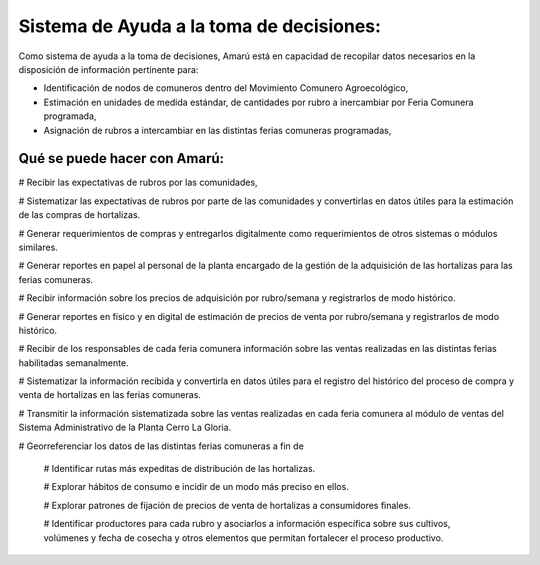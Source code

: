 .. amaru_project documentation master file, created by
   sphinx-quickstart on Sun Feb 17 11:46:20 2013.
   You can adapt this file completely to your liking, but it should at least
   contain the root `toctree` directive.


Sistema de Ayuda a la toma de decisiones:
=========================================

Como sistema de ayuda a la toma de decisiones, Amarú está en capacidad de recopilar datos necesarios en la disposición
de información pertinente para:

* Identificación de nodos de comuneros dentro del Movimiento Comunero Agroecológico,
* Estimación en unidades de medida estándar, de cantidades por rubro a inercambiar por Feria Comunera programada,
* Asignación de rubros a intercambiar en las distintas ferias comuneras programadas,

Qué se puede hacer con Amarú:
-----------------------------

# Recibir las expectativas de rubros por las comunidades,

# Sistematizar las expectativas de rubros por parte de las comunidades y convertirlas en datos útiles para la estimación
de las compras de hortalizas.

# Generar requerimientos de compras y entregarlos digitalmente como requerimientos de otros sistemas o módulos
similares.

# Generar reportes en papel al personal de la planta encargado de la gestión de la adquisición de las hortalizas para
las ferias comuneras.

# Recibir información sobre los precios de adquisición por rubro/semana y registrarlos de modo histórico.

# Generar reportes en físico y en digital de estimación de precios de venta por rubro/semana y registrarlos de modo
histórico.

# Recibir de los responsables de cada feria comunera información sobre las ventas realizadas en las distintas ferias
habilitadas semanalmente.

# Sistematizar la información recibida y convertirla en datos útiles para el registro del histórico del proceso de
compra y venta de hortalizas en las ferias comuneras.

# Transmitir la información sistematizada sobre las ventas realizadas en cada feria comunera al módulo de ventas del
Sistema Administrativo de la Planta Cerro La Gloria.

# Georreferenciar los datos de las distintas ferias comuneras a fin de

    # Identificar rutas más expeditas de distribución de las hortalizas.

    # Explorar hábitos de consumo e incidir de un modo más preciso en ellos.

    # Explorar patrones de fijación de precios de venta de hortalizas a consumidores finales.

    # Identificar productores para cada rubro y asociarlos a información específica sobre sus cultivos, volúmenes y
    fecha de cosecha y otros elementos que permitan fortalecer el proceso productivo.

